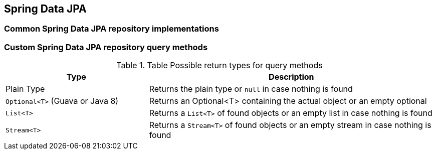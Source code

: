 == Spring Data JPA

=== Common Spring Data JPA repository implementations

=== Custom Spring Data JPA repository query methods

.Table Possible return types for query methods
[cols="1, 2"]
|===
|Type |Description

|Plain Type
|Returns the plain type or `null` in case nothing is found

|`Optional<T>` (Guava or Java 8)
|Returns an Optional<T> containing the actual object or an empty optional

|`List<T>`
|Returns a `List<T>` of found objects or an empty list in case nothing is found

|`Stream<T>`
|Returns a `Stream<T>` of found objects or an empty stream in case nothing is found
|===


